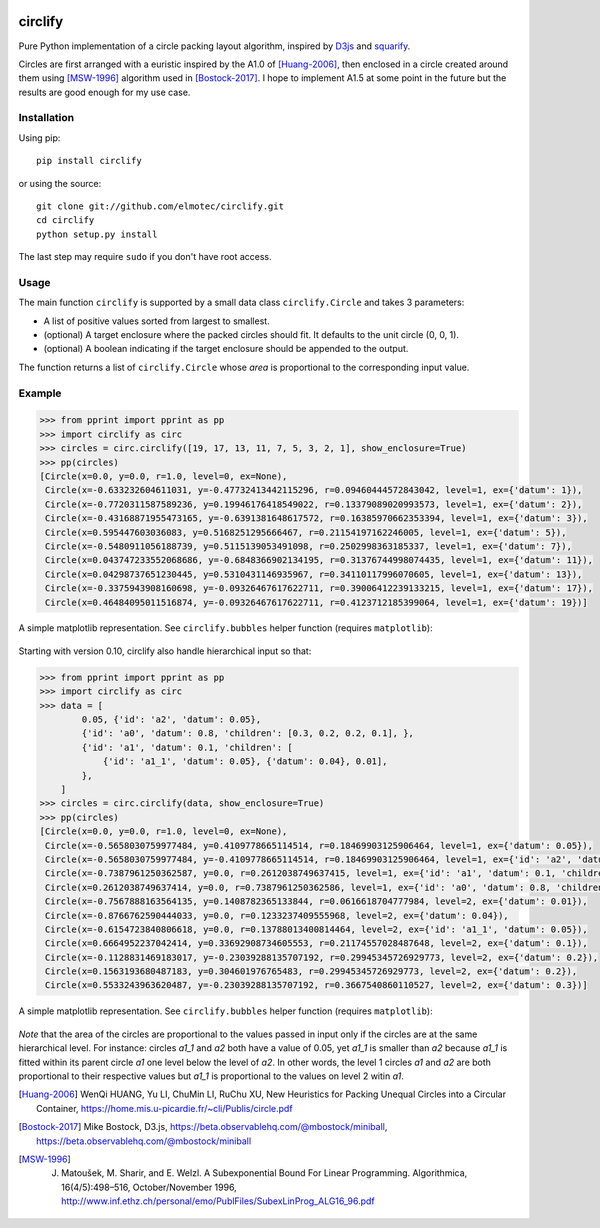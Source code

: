 .. image:: https://img.shields.io/pypi/v/circlify.svg
    :target: https://pypi.org/pypi/circlify/
    :alt: PyPi version

.. image:: https://img.shields.io/pypi/pyversions/circlify.svg
    :target: https://pypi.org/pypi/circlify/
    :alt: Python compatibility

.. image:: https://img.shields.io/github/workflow/status/elmotec/circlify/Python%20package/main
    :target: https://github.com/elmotec/circlify/actions
    :alt: GitHub Workflow Status (branch)

.. image:: https://codecov.io/gh/elmotec/circlify/branch/master/graph/badge.svg?token=PSE4TFPGTV 
    :target: https://codecov.io/gh/elmotec/circlify
    :alt: Codecov


========
circlify
========

Pure Python implementation of a circle packing layout algorithm, inspired by D3js_ and squarify_.

Circles are first arranged with a euristic inspired by the A1.0 of [Huang-2006]_, then enclosed in a circle created around them using [MSW-1996]_ algorithm used in [Bostock-2017]_.  I hope to implement A1.5 at some point in the future but the results are good enough for my use case.

Installation
------------

Using pip:

::

    pip install circlify

or using the source:

:: 

    git clone git://github.com/elmotec/circlify.git
    cd circlify
    python setup.py install


The last step may require ``sudo`` if you don't have root access.


Usage
-----

The main function ``circlify`` is supported by a small data class ``circlify.Circle`` and takes 3 parameters:

* A list of positive values sorted from largest to smallest.
* (optional) A target enclosure where the packed circles should fit. It defaults to the unit circle (0, 0, 1).
* (optional) A boolean indicating if the target enclosure should be appended to the output.

The function returns a list of ``circlify.Circle`` whose *area* is proportional to the corresponding input value.


Example
-------

.. code:: python

    >>> from pprint import pprint as pp
    >>> import circlify as circ
    >>> circles = circ.circlify([19, 17, 13, 11, 7, 5, 3, 2, 1], show_enclosure=True)
    >>> pp(circles)
    [Circle(x=0.0, y=0.0, r=1.0, level=0, ex=None),
     Circle(x=-0.633232604611031, y=-0.47732413442115296, r=0.09460444572843042, level=1, ex={'datum': 1}),
     Circle(x=-0.7720311587589236, y=0.19946176418549022, r=0.13379089020993573, level=1, ex={'datum': 2}),
     Circle(x=-0.43168871955473165, y=-0.6391381648617572, r=0.16385970662353394, level=1, ex={'datum': 3}),
     Circle(x=0.595447603036083, y=0.5168251295666467, r=0.21154197162246005, level=1, ex={'datum': 5}),
     Circle(x=-0.5480911056188739, y=0.5115139053491098, r=0.2502998363185337, level=1, ex={'datum': 7}),
     Circle(x=0.043747233552068686, y=-0.6848366902134195, r=0.31376744998074435, level=1, ex={'datum': 11}),
     Circle(x=0.04298737651230445, y=0.5310431146935967, r=0.34110117996070605, level=1, ex={'datum': 13}),
     Circle(x=-0.3375943908160698, y=-0.09326467617622711, r=0.39006412239133215, level=1, ex={'datum': 17}),
     Circle(x=0.46484095011516874, y=-0.09326467617622711, r=0.4123712185399064, level=1, ex={'datum': 19})]


A simple matplotlib representation. See ``circlify.bubbles`` helper function (requires ``matplotlib``):

.. figure:: https://github.com/elmotec/circlify/blob/main/static/Figure_3.png
   :alt: visualization of circlify circle packing of first 9 prime numbers.

Starting with version 0.10, circlify also handle hierarchical input so that:

.. code:: python

    >>> from pprint import pprint as pp
    >>> import circlify as circ
    >>> data = [
            0.05, {'id': 'a2', 'datum': 0.05},
            {'id': 'a0', 'datum': 0.8, 'children': [0.3, 0.2, 0.2, 0.1], },
            {'id': 'a1', 'datum': 0.1, 'children': [
                {'id': 'a1_1', 'datum': 0.05}, {'datum': 0.04}, 0.01],
            },
        ]
    >>> circles = circ.circlify(data, show_enclosure=True)
    >>> pp(circles)
    [Circle(x=0.0, y=0.0, r=1.0, level=0, ex=None),
     Circle(x=-0.5658030759977484, y=0.4109778665114514, r=0.18469903125906464, level=1, ex={'datum': 0.05}),
     Circle(x=-0.5658030759977484, y=-0.4109778665114514, r=0.18469903125906464, level=1, ex={'id': 'a2', 'datum': 0.05}),
     Circle(x=-0.7387961250362587, y=0.0, r=0.2612038749637415, level=1, ex={'id': 'a1', 'datum': 0.1, 'children': [{'id': 'a1_1', 'datum': 0.05}, {'datum': 0.04}, 0.01]}),
     Circle(x=0.2612038749637414, y=0.0, r=0.7387961250362586, level=1, ex={'id': 'a0', 'datum': 0.8, 'children': [0.3, 0.2, 0.2, 0.1]}),
     Circle(x=-0.7567888163564135, y=0.1408782365133844, r=0.0616618704777984, level=2, ex={'datum': 0.01}),
     Circle(x=-0.8766762590444033, y=0.0, r=0.1233237409555968, level=2, ex={'datum': 0.04}),
     Circle(x=-0.6154723840806618, y=0.0, r=0.13788013400814464, level=2, ex={'id': 'a1_1', 'datum': 0.05}),
     Circle(x=0.6664952237042414, y=0.33692908734605553, r=0.21174557028487648, level=2, ex={'datum': 0.1}),
     Circle(x=-0.1128831469183017, y=-0.23039288135707192, r=0.29945345726929773, level=2, ex={'datum': 0.2}),
     Circle(x=0.1563193680487183, y=0.304601976765483, r=0.29945345726929773, level=2, ex={'datum': 0.2}),
     Circle(x=0.5533243963620487, y=-0.23039288135707192, r=0.3667540860110527, level=2, ex={'datum': 0.3})]


A simple matplotlib representation. See ``circlify.bubbles`` helper function (requires ``matplotlib``):

.. figure:: https://github.com/elmotec/circlify/blob/main/static/Figure_4.png
   :alt: visualization of circlify nested circle packing for a hierarchical input.

*Note* that the area of the circles are proportional to the values passed in input only if the circles are at the same hierarchical level.
For instance: circles *a1_1* and *a2* both have a value of 0.05, yet *a1_1* is smaller than *a2* because *a1_1* is fitted within its parent circle *a1* one level below the level of *a2*.
In other words, the level 1 circles *a1* and *a2* are both proportional to their respective values but *a1_1* is proportional to the values on level 2 witin *a1*.

.. _d3js: https://observablehq.com/@d3/zoomable-circle-packing

.. _squarify: https://github.com/laserson/squarify

.. [Huang-2006]
   WenQi HUANG, Yu LI, ChuMin LI, RuChu XU, New Heuristics for Packing Unequal Circles into a Circular Container, https://home.mis.u-picardie.fr/~cli/Publis/circle.pdf

.. [Bostock-2017]
    Mike Bostock, D3.js, https://beta.observablehq.com/@mbostock/miniball, https://beta.observablehq.com/@mbostock/miniball

.. [MSW-1996]
   J. Matoušek, M. Sharir, and E. Welzl. A Subexponential Bound For Linear Programming. Algorithmica, 16(4/5):498–516, October/November 1996, http://www.inf.ethz.ch/personal/emo/PublFiles/SubexLinProg_ALG16_96.pdf
